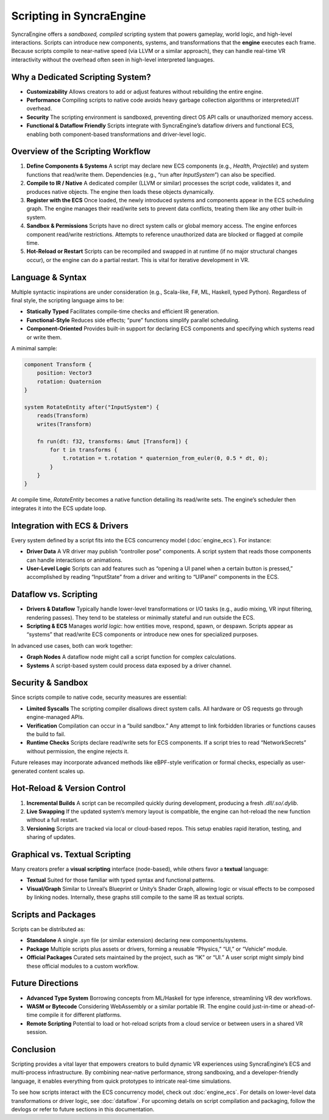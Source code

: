 ==============================
Scripting in SyncraEngine
==============================

SyncraEngine offers a *sandboxed, compiled* scripting system that powers gameplay,
world logic, and high-level interactions. Scripts can introduce new components,
systems, and transformations that the **engine** executes each frame. Because
scripts compile to near-native speed (via LLVM or a similar approach), they can
handle real-time VR interactivity without the overhead often seen in
high-level interpreted languages.

Why a Dedicated Scripting System?
--------------------------------

- **Customizability**
  Allows creators to add or adjust features without rebuilding the entire engine.

- **Performance**
  Compiling scripts to native code avoids heavy garbage collection algorithms
  or interpreted/JIT overhead.

- **Security**
  The scripting environment is sandboxed, preventing direct OS API calls or
  unauthorized memory access.

- **Functional & Dataflow Friendly**
  Scripts integrate with SyncraEngine’s dataflow drivers and functional ECS,
  enabling both component-based transformations and driver-level logic.

Overview of the Scripting Workflow
----------------------------------

1. **Define Components & Systems**
   A script may declare new ECS components (e.g., `Health`, `Projectile`) and
   system functions that read/write them. Dependencies (e.g., “run after
   `InputSystem`”) can also be specified.

2. **Compile to IR / Native**
   A dedicated compiler (LLVM or similar) processes the script code, validates
   it, and produces native objects. The engine then loads these objects
   dynamically.

3. **Register with the ECS**
   Once loaded, the newly introduced systems and components appear in the ECS
   scheduling graph. The engine manages their read/write sets to prevent data
   conflicts, treating them like any other built-in system.

4. **Sandbox & Permissions**
   Scripts have no direct system calls or global memory access. The engine
   enforces component read/write restrictions. Attempts to reference
   unauthorized data are blocked or flagged at compile time.

5. **Hot-Reload or Restart**
   Scripts can be recompiled and swapped in at runtime (if no major structural
   changes occur), or the engine can do a partial restart. This is vital for
   iterative development in VR.

Language & Syntax
-----------------

Multiple syntactic inspirations are under consideration (e.g., Scala-like,
F#, ML, Haskell, typed Python). Regardless of final style, the scripting
language aims to be:

- **Statically Typed**
  Facilitates compile-time checks and efficient IR generation.
- **Functional-Style**
  Reduces side effects; “pure” functions simplify parallel scheduling.
- **Component-Oriented**
  Provides built-in support for declaring ECS components and specifying
  which systems read or write them.

A minimal sample:

.. code-block:: pseudo

   component Transform {
       position: Vector3
       rotation: Quaternion
   }

   system RotateEntity after("InputSystem") {
       reads(Transform)
       writes(Transform)

       fn run(dt: f32, transforms: &mut [Transform]) {
           for t in transforms {
               t.rotation = t.rotation * quaternion_from_euler(0, 0.5 * dt, 0);
           }
       }
   }

At compile time, `RotateEntity` becomes a native function detailing its read/write
sets. The engine’s scheduler then integrates it into the ECS update loop.

Integration with ECS & Drivers
------------------------------

Every system defined by a script fits into the ECS concurrency model
(:doc:`engine_ecs`). For instance:

- **Driver Data**
  A VR driver may publish “controller pose” components. A script system that
  reads those components can handle interactions or animations.
- **User-Level Logic**
  Scripts can add features such as “opening a UI panel when a certain button is
  pressed,” accomplished by reading “InputState” from a driver and writing to
  “UIPanel” components in the ECS.

Dataflow vs. Scripting
----------------------

- **Drivers & Dataflow**
  Typically handle lower-level transformations or I/O tasks (e.g., audio
  mixing, VR input filtering, rendering passes). They tend to be stateless or
  minimally stateful and run outside the ECS.

- **Scripting & ECS**
  Manages *world logic*: how entities move, respond, spawn, or despawn. Scripts
  appear as “systems” that read/write ECS components or introduce new ones for
  specialized purposes.

In advanced use cases, both can work together:

- **Graph Nodes**
  A dataflow node might call a script function for complex calculations.
- **Systems**
  A script-based system could process data exposed by a driver channel.

Security & Sandbox
------------------

Since scripts compile to native code, security measures are essential:

- **Limited Syscalls**
  The scripting compiler disallows direct system calls. All hardware or OS
  requests go through engine-managed APIs.

- **Verification**
  Compilation can occur in a “build sandbox.” Any attempt to link forbidden
  libraries or functions causes the build to fail.

- **Runtime Checks**
  Scripts declare read/write sets for ECS components. If a script tries
  to read “NetworkSecrets” without permission, the engine rejects it.

Future releases may incorporate advanced methods like eBPF-style verification
or formal checks, especially as user-generated content scales up.

Hot-Reload & Version Control
----------------------------

1. **Incremental Builds**
   A script can be recompiled quickly during development, producing a fresh
   `.dll/.so/.dylib`.

2. **Live Swapping**
   If the updated system’s memory layout is compatible, the engine can hot-reload
   the new function without a full restart.

3. **Versioning**
   Scripts are tracked via local or cloud-based repos. This setup enables rapid
   iteration, testing, and sharing of updates.

Graphical vs. Textual Scripting
-------------------------------

Many creators prefer a **visual scripting** interface (node-based), while others
favor a **textual** language:

- **Textual**
  Suited for those familiar with typed syntax and functional patterns.
- **Visual/Graph**
  Similar to Unreal’s Blueprint or Unity’s Shader Graph, allowing logic or visual
  effects to be composed by linking nodes. Internally, these graphs still compile
  to the same IR as textual scripts.

Scripts and Packages
--------------------

Scripts can be distributed as:

- **Standalone**
  A single `.syn` file (or similar extension) declaring new components/systems.
- **Package**
  Multiple scripts plus assets or drivers, forming a reusable “Physics,” “UI,”
  or “Vehicle” module.
- **Official Packages**
  Curated sets maintained by the project, such as “IK” or “UI.” A user script
  might simply bind these official modules to a custom workflow.

Future Directions
-----------------

- **Advanced Type System**
  Borrowing concepts from ML/Haskell for type inference, streamlining VR dev
  workflows.
- **WASM or Bytecode**
  Considering WebAssembly or a similar portable IR. The engine could just-in-time
  or ahead-of-time compile it for different platforms.
- **Remote Scripting**
  Potential to load or hot-reload scripts from a cloud service or between users
  in a shared VR session.

Conclusion
----------

Scripting provides a vital layer that empowers creators to build dynamic VR
experiences using SyncraEngine’s ECS and multi-process infrastructure. By
combining near-native performance, strong sandboxing, and a developer-friendly
language, it enables everything from quick prototypes to intricate
real-time simulations.

To see how scripts interact with the ECS concurrency model, check out
:doc:`engine_ecs`. For details on lower-level data transformations or driver
logic, see :doc:`dataflow`. For upcoming details on script compilation and
packaging, follow the devlogs or refer to future sections in this documentation.
